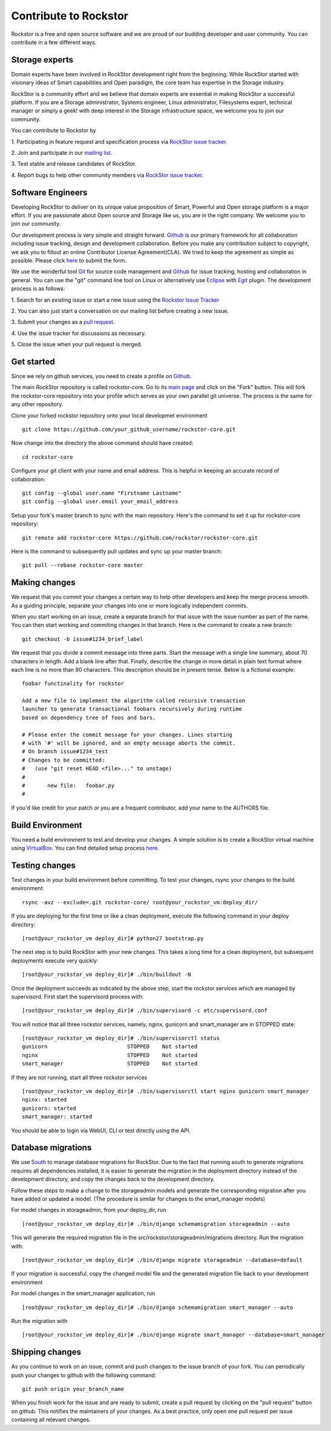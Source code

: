 
.. _contributetorockstor:

Contribute to Rockstor
======================

Rockstor is a free and open source software and we are proud of our budding
developer and user community. You can contribute in a few different ways.

.. _storageexperts:

Storage experts
---------------

Domain experts have been involved in RockStor development right from the
beginning. While RockStor started with visionary ideas of Smart capabilities
and Open paradigm, the core team has expertise in the Storage industry.

RockStor is a community effort and we believe that domain experts are essential
in making RockStor a successful platform. If you are a Storage administrator,
Systems engineer, Linux administrator, Filesystems expert, technical manager or
simply a geek! with deep interest in the Storage infrastructure space, we
welcome you to join our community.

You can contribute to Rockstor by

1. Participating in feature request and specification process via `RockStor
issue tracker <https://github.com/organizations/rockstor/dashboard/issues>`_.

2. Join and participate in our `mailing list
<http://sourceforge.net/mailarchive/forum.php?forum_name=rockstor-devel>`_.

3. Test stable and release candidates of
RockStor.

4. Report bugs to help other community members via `RockStor issue tracker
<https://github.com/organizations/rockstor/dashboard/issues>`_.

.. _developers:

Software Engineers
------------------

Developing RockStor to deliver on its unique value proposition of Smart,
Powerful and Open storage platform is a major effort. If you are passionate
about Open source and Storage like us, you are in the right company. We welcome
you to join our community.

Our development process is very simple and straight forward. `Github
<https://github.com>`_ is our
primary framework for all collaboration including issue tracking, design and
development collaboration. Before you make any contribution subject to
copyright, we ask you to fillout an online Contributor License
Agreement(CLA). We tried to keep the agreement as simple as possible. Please
click `here <http://rockstor.com/cla.html>`_ to submit the form.

We use the wonderful tool `Git <http://git-scm.com/>`_ for source code
management and `Github <https://github.com/organizations/rockstor>`_ for issue
tracking, hosting and collaboration in general. You can use the "git" command
line tool on Linux or alternatively use `Eclipse <http://www.eclipse.org/>`_
with `Egit <http://wiki.eclipse.org/EGit/User_Guide>`_ plugin. The development
process is as follows:

1. Search for an existing issue or start a new issue using the `Rockstor Issue
Tracker <https://github.com/organizations/rockstor/dashboard/issues>`_

2. You can also just start a conversation on our mailing list before creating a
new issue.

3. Submit your changes as a `pull request
<https://help.github.com/articles/using-pull-requests>`_.

4. Use the issue tracker for discussions as
necessary.

5. Close the issue when your pull request is
merged.

Get started
-----------

Since we rely on github services, you need to create a profile on `Github
<https://github.com/>`_.

The main RockStor repository is called rockstor-core. Go to its `main page
<https://github.com/rockstor/rockstor-core>`_ and click on the "Fork"
button. This will fork the rockstor-core repository into your profile which
serves as your own parallel git universe. The process is the same for any other
repository.

Clone your forked rockstor repository onto your local developmet environment
::

        git clone https://github.com/your_github_username/rockstor-core.git

Now change into the directory the above command should have created::

        cd rockstor-core

Configure your git client with your name and email address. This is helpful in
keeping an accurate record of collaboration::

        git config --global user.name "Firstname Lastname"
        git config --global user.email your_email_address

Setup your fork's master branch to sync with the main repository. Here's the
command to set it up for rockstor-core repository::

        git remote add rockstor-core https://github.com/rockstor/rockstor-core.git

Here is the command to subsequently pull updates and sync up your master
branch::

        git pull --rebase rockstor-core master

Making changes
--------------

We request that you commit your changes a certain way to help other developers
and keep the merge process smooth. As a guiding principle, separate your
changes into one or more logically independent commits.

When you start working on an issue, create a separate branch for that issue
with the issue number as part of the name. You can then start working and
commiting changes in that branch. Here is the command to create a new branch::

        git checkout -b issue#1234_brief_label

We request that you divide a commit message into three parts. Start the message
with a single line summary, about 70 characters in length. Add a blank line
after that. Finally, describe the change in more detail in plain text format
where each line is no more than 80 characters. This description should be in
present tense. Below is a fictional example::

        foobar functinality for rockstor

        Add a new file to implement the algorithm called recursive transaction
        launcher to generate transactional foobars recursively during runtime
        based on dependency tree of foos and bars.

        # Please enter the commit message for your changes. Lines starting
        # with '#' will be ignored, and an empty message aborts the commit.
        # On branch issue#1234_test
        # Changes to be committed:
        #   (use "git reset HEAD <file>..." to unstage)
        #
        #       new file:   foobar.py
        #

If you'd like credit for your patch or you are a frequent contributor, add your
name to the AUTHORS file.

Build Environment
-----------------

You need a build environment to test and develop your changes. A simple
solution is to create a RockStor virtual machine using `VirtualBox
<https://www.virtualbox.org/>`_. You can find detailed setup process `here
<http://rockstor.com/vbox_setup.html>`_.

Testing changes
---------------

Test changes in your build environment before committing. To test your changes,
rsync your changes to the build environment::

        rsync -avz --exclude=.git rockstor-core/ root@your_rockstor_vm:deploy_dir/

If you are deploying for the first time or like a clean deployment, execute the
following command in your deploy directory::

        [root@your_rockstor_vm deploy_dir]# python27 bootstrap.py

The next step is to build RockStor with your new changes. This takes a long
time for a clean deployment, but subsequent deployments execute very quickly::

        [root@your_rockstor_vm deploy_dir]# ./bin/buildout -N

Once the deployment succeeds as indicated by the above step, start the rockstor
services which are managed by supervisord. First start the supervisord process
with::

        [root@your_rockstor_vm deploy_dir]# ./bin/supervisord -c etc/supervisord.conf

You will notice that all three rockstor services, namely, nginx, gunicorn and
smart_manager are in STOPPED state::

        [root@your_rockstor_vm deploy_dir]# ./bin/supervisorctl status
        gunicorn                         STOPPED    Not started
        nginx                            STOPPED    Not started
        smart_manager                    STOPPED    Not started

If they are not running, start all three rockstor services
::

        [root@your_rockstor_vm deploy_dir]# ./bin/supervisorctl start nginx gunicorn smart_manager
        nginx: started
        gunicorn: started
        smart_manager: started

You should be able to login via WebUI, CLI or test directly using the API.

Database migrations
-------------------

We use `South <http://south.aeracode.org/>`_ to manage database migrations for RockStor. Due to the fact that running south to generate migrations requires all dependencies installed, it is easier to generate the migration in the deployment directory instead of the development directory, and copy the changes back to the development directory.

Follow these steps to make a change to the storageadmin models and generate the
corresponding migration after you have added or updated a model. (The procedure is similar for changes to the smart_manager models)

For model changes in storageadmin, from your deploy_dir, run
::

        [root@your_rockstor_vm deploy_dir]# ./bin/django schemamigration storageadmin --auto

This will generate the required migration file in the
src/rockstor/storageadmin/migrations directory. Run the migration with::

        [root@your_rockstor_vm deploy_dir]# ./bin/django migrate storageadmin --database=default

If your migration is successful, copy the changed model file and the generated
migration file back to your development environment

For model changes in the smart_manager application, run
::

        [root@your_rockstor_vm deploy_dir]# ./bin/django schemamigration smart_manager --auto

Run the migration with
::

        [root@your_rockstor_vm deploy_dir]# ./bin/django migrate smart_manager --database=smart_manager

Shipping changes
----------------

As you continue to work on an issue, commit and push changes to the issue
branch of your fork. You can periodically push your changes to github with the
following command::

        git push origin your_branch_name

When you finish work for the issue and are ready to submit, create a pull
request by clicking on the "pull request" button on github. This notifies the
maintainers of your changes. As a best practice, only open one pull request per
issue containing all relevant changes.
